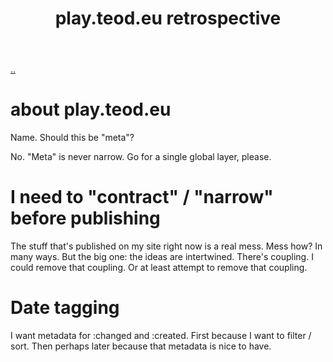 #+title: play.teod.eu retrospective

[[./..][..]]

* about play.teod.eu

Name. Should this be "meta"?

No.
"Meta" is never narrow.
Go for a single global layer, please.

* I need to "contract" / "narrow" before publishing

The stuff that's published on my site right now is a real mess.
Mess how?
In many ways.
But the big one: the ideas are intertwined.
There's coupling.
I could remove that coupling.
Or at least attempt to remove that coupling.

* Date tagging

I want metadata for :changed and :created.
First because I want to filter / sort.
Then perhaps later because that metadata is nice to have.
